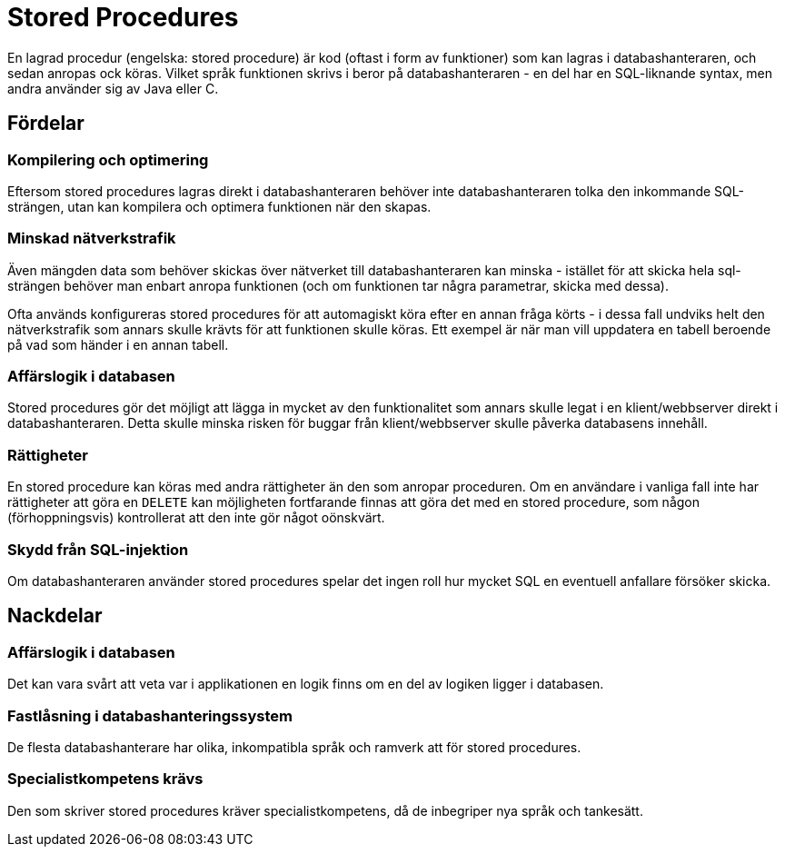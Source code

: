 = Stored Procedures

En lagrad procedur (engelska: stored procedure) är kod (oftast i form av funktioner) som kan lagras i databashanteraren, och sedan anropas ock köras.
Vilket språk funktionen skrivs i beror på databashanteraren - en del har en SQL-liknande syntax, men andra använder sig av Java eller C.

== Fördelar

=== Kompilering och optimering

Eftersom stored procedures lagras direkt i databashanteraren behöver inte databashanteraren tolka den inkommande SQL-strängen, utan kan kompilera och optimera funktionen när den skapas.

=== Minskad nätverkstrafik

Även mängden data som behöver skickas över nätverket till databashanteraren kan minska - istället för att skicka hela sql-strängen behöver man enbart anropa funktionen (och om funktionen tar några parametrar, skicka med dessa).

Ofta används konfigureras stored procedures för att automagiskt köra efter en annan fråga körts - i dessa fall undviks helt den nätverkstrafik som annars skulle krävts för att funktionen skulle köras. Ett exempel är när man vill uppdatera en tabell beroende på vad som händer i en annan tabell.

=== Affärslogik i databasen

Stored procedures gör det möjligt att lägga in mycket av den funktionalitet som annars skulle legat i en klient/webbserver direkt i databashanteraren. Detta skulle minska risken för buggar från klient/webbserver skulle påverka databasens innehåll.

=== Rättigheter

En stored procedure kan köras med andra rättigheter än den som anropar proceduren. Om en användare i vanliga fall inte har rättigheter att göra en `DELETE` kan möjligheten fortfarande finnas att göra det med en stored procedure, som någon (förhoppningsvis) kontrollerat att den inte gör något oönskvärt.

=== Skydd från SQL-injektion

Om databashanteraren använder stored procedures spelar det ingen roll hur mycket SQL en eventuell anfallare försöker skicka.

== Nackdelar

=== Affärslogik i databasen

Det kan vara svårt att veta var i applikationen en logik finns om en del av logiken ligger i databasen.

=== Fastlåsning i databashanteringssystem

De flesta databashanterare har olika, inkompatibla språk och ramverk att för stored procedures.

=== Specialistkompetens krävs

Den som skriver stored procedures kräver specialistkompetens, då de inbegriper nya språk och tankesätt.